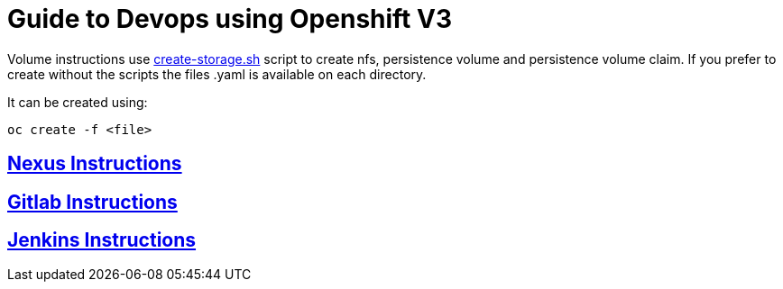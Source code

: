 = Guide to Devops using Openshift V3

Volume instructions use link:create-storage.sh[] script to create nfs,
persistence volume and persistence volume claim. If you prefer to
create without the scripts the files .yaml is available on each directory.

It can be created using:

  oc create -f <file>

== link:nexus/README.adoc[Nexus Instructions]
== link:gitlab/README.adoc[Gitlab Instructions]
== link:jenkins/README.adoc[Jenkins Instructions]
